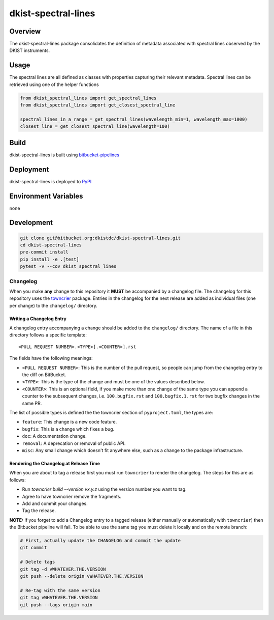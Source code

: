 dkist-spectral-lines
=====================

Overview
--------
The dkist-spectral-lines package consolidates the definition of metadata associated with spectral lines observed by the
DKIST instruments.

Usage
-----
The spectral lines are all defined as classes with properties capturing their relevant metadata.  Spectral lines can be
retrieved using one of the helper functions

.. code-block:: python

    from dkist_spectral_lines import get_spectral_lines
    from dkist_spectral_lines import get_closest_spectral_line

    spectral_lines_in_a_range = get_spectral_lines(wavelength_min=1, wavelength_max=1000)
    closest_line = get_closest_spectral_line(wavelength=100)

Build
-----
dkist-spectral-lines is built using `bitbucket-pipelines <bitbucket-pipelines.yml>`_

Deployment
----------
dkist-spectral-lines is deployed to `PyPI <https://pypi.org/project/dkist-spectral-lines/>`_

Environment Variables
---------------------
none

Development
-----------
.. code-block:: bash

    git clone git@bitbucket.org:dkistdc/dkist-spectral-lines.git
    cd dkist-spectral-lines
    pre-commit install
    pip install -e .[test]
    pytest -v --cov dkist_spectral_lines

Changelog
#########

When you make **any** change to this repository it **MUST** be accompanied by a changelog file.
The changelog for this repository uses the `towncrier <https://github.com/twisted/towncrier>`__ package.
Entries in the changelog for the next release are added as individual files (one per change) to the ``changelog/`` directory.

Writing a Changelog Entry
^^^^^^^^^^^^^^^^^^^^^^^^^

A changelog entry accompanying a change should be added to the ``changelog/`` directory.
The name of a file in this directory follows a specific template::

  <PULL REQUEST NUMBER>.<TYPE>[.<COUNTER>].rst

The fields have the following meanings:

* ``<PULL REQUEST NUMBER>``: This is the number of the pull request, so people can jump from the changelog entry to the diff on BitBucket.
* ``<TYPE>``: This is the type of the change and must be one of the values described below.
* ``<COUNTER>``: This is an optional field, if you make more than one change of the same type you can append a counter to the subsequent changes, i.e. ``100.bugfix.rst`` and ``100.bugfix.1.rst`` for two bugfix changes in the same PR.

The list of possible types is defined the the towncrier section of ``pyproject.toml``, the types are:

* ``feature``: This change is a new code feature.
* ``bugfix``: This is a change which fixes a bug.
* ``doc``: A documentation change.
* ``removal``: A deprecation or removal of public API.
* ``misc``: Any small change which doesn't fit anywhere else, such as a change to the package infrastructure.


Rendering the Changelog at Release Time
^^^^^^^^^^^^^^^^^^^^^^^^^^^^^^^^^^^^^^^

When you are about to tag a release first you must run ``towncrier`` to render the changelog.
The steps for this are as follows:

* Run `towncrier build --version vx.y.z` using the version number you want to tag.
* Agree to have towncrier remove the fragments.
* Add and commit your changes.
* Tag the release.

**NOTE:** If you forget to add a Changelog entry to a tagged release (either manually or automatically with ``towncrier``)
then the Bitbucket pipeline will fail. To be able to use the same tag you must delete it locally and on the remote branch:

.. code-block:: bash

    # First, actually update the CHANGELOG and commit the update
    git commit

    # Delete tags
    git tag -d vWHATEVER.THE.VERSION
    git push --delete origin vWHATEVER.THE.VERSION

    # Re-tag with the same version
    git tag vWHATEVER.THE.VERSION
    git push --tags origin main
